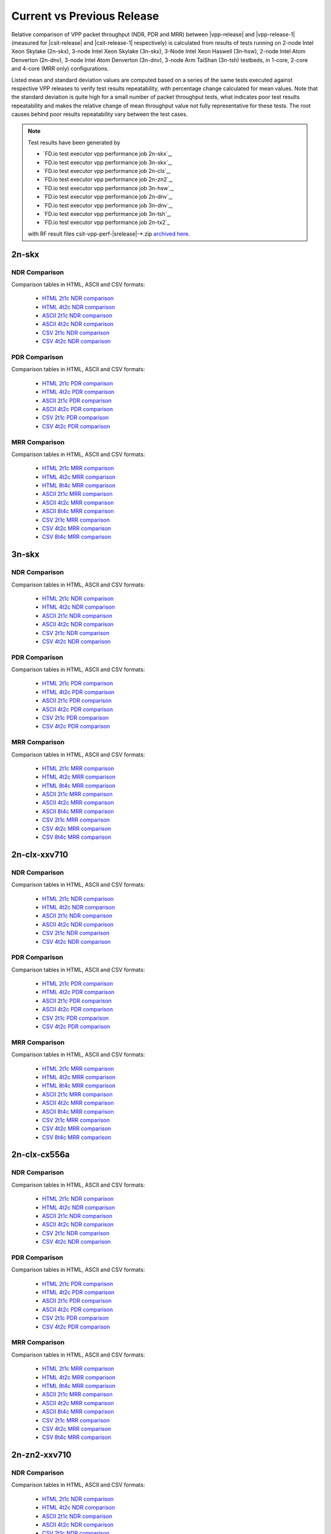 
.. _vpp_compare_current_vs_previous_release:

Current vs Previous Release
---------------------------

Relative comparison of VPP packet throughput (NDR, PDR and MRR) between
|vpp-release| and |vpp-release-1| (measured for |csit-release| and
|csit-release-1| respectively) is calculated from results of tests
running on 2-node Intel Xeon Skylake (2n-skx), 3-node Intel Xeon Skylake
(3n-skx), 3-Node Intel Xeon Haswell (3n-hsw), 2-node Intel Atom Denverton
(2n-dnv), 3-node Intel Atom Denverton (3n-dnv), 3-node Arm TaiShan (3n-tsh)
testbeds, in 1-core, 2-core and 4-core (MRR only) configurations.

Listed mean and standard deviation values are computed based on a series
of the same tests executed against respective VPP releases to verify
test results repeatability, with percentage change calculated for mean
values. Note that the standard deviation is quite high for a small
number of packet throughput tests, what indicates poor test results
repeatability and makes the relative change of mean throughput value not
fully representative for these tests. The root causes behind poor
results repeatability vary between the test cases.

.. note::

    Test results have been generated by

    - `FD.io test executor vpp performance job 2n-skx`_,
    - `FD.io test executor vpp performance job 3n-skx`_,
    - `FD.io test executor vpp performance job 2n-clx`_,
    - `FD.io test executor vpp performance job 2n-zn2`_,
    - `FD.io test executor vpp performance job 3n-hsw`_,
    - `FD.io test executor vpp performance job 2n-dnv`_,
    - `FD.io test executor vpp performance job 3n-dnv`_,
    - `FD.io test executor vpp performance job 3n-tsh`_,
    - `FD.io test executor vpp performance job 2n-tx2`_

    with RF result files csit-vpp-perf-|srelease|-\*.zip
    `archived here <../../_static/archive/>`_.

2n-skx
~~~~~~

NDR Comparison
``````````````

Comparison tables in HTML, ASCII and CSV formats:

  - `HTML 2t1c NDR comparison <performance-changes-2n-skx-2t1c-ndr.html>`_
  - `HTML 4t2c NDR comparison <performance-changes-2n-skx-4t2c-ndr.html>`_
  - `ASCII 2t1c NDR comparison <../../_static/vpp/performance-changes-2n-skx-2t1c-ndr.txt>`_
  - `ASCII 4t2c NDR comparison <../../_static/vpp/performance-changes-2n-skx-4t2c-ndr.txt>`_
  - `CSV 2t1c NDR comparison <../../_static/vpp/performance-changes-2n-skx-2t1c-ndr-csv.csv>`_
  - `CSV 4t2c NDR comparison <../../_static/vpp/performance-changes-2n-skx-4t2c-ndr-csv.csv>`_

PDR Comparison
``````````````

Comparison tables in HTML, ASCII and CSV formats:

  - `HTML 2t1c PDR comparison <performance-changes-2n-skx-2t1c-pdr.html>`_
  - `HTML 4t2c PDR comparison <performance-changes-2n-skx-4t2c-pdr.html>`_
  - `ASCII 2t1c PDR comparison <../../_static/vpp/performance-changes-2n-skx-2t1c-pdr.txt>`_
  - `ASCII 4t2c PDR comparison <../../_static/vpp/performance-changes-2n-skx-4t2c-pdr.txt>`_
  - `CSV 2t1c PDR comparison <../../_static/vpp/performance-changes-2n-skx-2t1c-pdr-csv.csv>`_
  - `CSV 4t2c PDR comparison <../../_static/vpp/performance-changes-2n-skx-4t2c-pdr-csv.csv>`_

MRR Comparison
``````````````

Comparison tables in HTML, ASCII and CSV formats:

  - `HTML 2t1c MRR comparison <performance-changes-2n-skx-2t1c-mrr.html>`_
  - `HTML 4t2c MRR comparison <performance-changes-2n-skx-4t2c-mrr.html>`_
  - `HTML 8t4c MRR comparison <performance-changes-2n-skx-8t4c-mrr.html>`_
  - `ASCII 2t1c MRR comparison <../../_static/vpp/performance-changes-2n-skx-2t1c-mrr.txt>`_
  - `ASCII 4t2c MRR comparison <../../_static/vpp/performance-changes-2n-skx-4t2c-mrr.txt>`_
  - `ASCII 8t4c MRR comparison <../../_static/vpp/performance-changes-2n-skx-8t4c-mrr.txt>`_
  - `CSV 2t1c MRR comparison <../../_static/vpp/performance-changes-2n-skx-2t1c-mrr-csv.csv>`_
  - `CSV 4t2c MRR comparison <../../_static/vpp/performance-changes-2n-skx-4t2c-mrr-csv.csv>`_
  - `CSV 8t4c MRR comparison <../../_static/vpp/performance-changes-2n-skx-8t4c-mrr-csv.csv>`_

3n-skx
~~~~~~

NDR Comparison
``````````````

Comparison tables in HTML, ASCII and CSV formats:

  - `HTML 2t1c NDR comparison <performance-changes-3n-skx-2t1c-ndr.html>`_
  - `HTML 4t2c NDR comparison <performance-changes-3n-skx-4t2c-ndr.html>`_
  - `ASCII 2t1c NDR comparison <../../_static/vpp/performance-changes-3n-skx-2t1c-ndr.txt>`_
  - `ASCII 4t2c NDR comparison <../../_static/vpp/performance-changes-3n-skx-4t2c-ndr.txt>`_
  - `CSV 2t1c NDR comparison <../../_static/vpp/performance-changes-3n-skx-2t1c-ndr-csv.csv>`_
  - `CSV 4t2c NDR comparison <../../_static/vpp/performance-changes-3n-skx-4t2c-ndr-csv.csv>`_

PDR Comparison
``````````````

Comparison tables in HTML, ASCII and CSV formats:

  - `HTML 2t1c PDR comparison <performance-changes-3n-skx-2t1c-pdr.html>`_
  - `HTML 4t2c PDR comparison <performance-changes-3n-skx-4t2c-pdr.html>`_
  - `ASCII 2t1c PDR comparison <../../_static/vpp/performance-changes-3n-skx-2t1c-pdr.txt>`_
  - `ASCII 4t2c PDR comparison <../../_static/vpp/performance-changes-3n-skx-4t2c-pdr.txt>`_
  - `CSV 2t1c PDR comparison <../../_static/vpp/performance-changes-3n-skx-2t1c-pdr-csv.csv>`_
  - `CSV 4t2c PDR comparison <../../_static/vpp/performance-changes-3n-skx-4t2c-pdr-csv.csv>`_

MRR Comparison
``````````````

Comparison tables in HTML, ASCII and CSV formats:

  - `HTML 2t1c MRR comparison <performance-changes-3n-skx-2t1c-mrr.html>`_
  - `HTML 4t2c MRR comparison <performance-changes-3n-skx-4t2c-mrr.html>`_
  - `HTML 8t4c MRR comparison <performance-changes-3n-skx-8t4c-mrr.html>`_
  - `ASCII 2t1c MRR comparison <../../_static/vpp/performance-changes-3n-skx-2t1c-mrr.txt>`_
  - `ASCII 4t2c MRR comparison <../../_static/vpp/performance-changes-3n-skx-4t2c-mrr.txt>`_
  - `ASCII 8t4c MRR comparison <../../_static/vpp/performance-changes-3n-skx-8t4c-mrr.txt>`_
  - `CSV 2t1c MRR comparison <../../_static/vpp/performance-changes-3n-skx-2t1c-mrr-csv.csv>`_
  - `CSV 4t2c MRR comparison <../../_static/vpp/performance-changes-3n-skx-4t2c-mrr-csv.csv>`_
  - `CSV 8t4c MRR comparison <../../_static/vpp/performance-changes-3n-skx-8t4c-mrr-csv.csv>`_

2n-clx-xxv710
~~~~~~~~~~~~~

NDR Comparison
``````````````

Comparison tables in HTML, ASCII and CSV formats:

  - `HTML 2t1c NDR comparison <performance-changes-2n-clx-xxv710-2t1c-ndr.html>`_
  - `HTML 4t2c NDR comparison <performance-changes-2n-clx-xxv710-4t2c-ndr.html>`_
  - `ASCII 2t1c NDR comparison <../../_static/vpp/performance-changes-2n-clx-xxv710-2t1c-ndr.txt>`_
  - `ASCII 4t2c NDR comparison <../../_static/vpp/performance-changes-2n-clx-xxv710-4t2c-ndr.txt>`_
  - `CSV 2t1c NDR comparison <../../_static/vpp/performance-changes-2n-clx-xxv710-2t1c-ndr-csv.csv>`_
  - `CSV 4t2c NDR comparison <../../_static/vpp/performance-changes-2n-clx-xxv710-4t2c-ndr-csv.csv>`_

PDR Comparison
``````````````

Comparison tables in HTML, ASCII and CSV formats:

  - `HTML 2t1c PDR comparison <performance-changes-2n-clx-xxv710-2t1c-pdr.html>`_
  - `HTML 4t2c PDR comparison <performance-changes-2n-clx-xxv710-4t2c-pdr.html>`_
  - `ASCII 2t1c PDR comparison <../../_static/vpp/performance-changes-2n-clx-xxv710-2t1c-pdr.txt>`_
  - `ASCII 4t2c PDR comparison <../../_static/vpp/performance-changes-2n-clx-xxv710-4t2c-pdr.txt>`_
  - `CSV 2t1c PDR comparison <../../_static/vpp/performance-changes-2n-clx-xxv710-2t1c-pdr-csv.csv>`_
  - `CSV 4t2c PDR comparison <../../_static/vpp/performance-changes-2n-clx-xxv710-4t2c-pdr-csv.csv>`_

MRR Comparison
``````````````

Comparison tables in HTML, ASCII and CSV formats:

  - `HTML 2t1c MRR comparison <performance-changes-2n-clx-xxv710-2t1c-mrr.html>`_
  - `HTML 4t2c MRR comparison <performance-changes-2n-clx-xxv710-4t2c-mrr.html>`_
  - `HTML 8t4c MRR comparison <performance-changes-2n-clx-xxv710-8t4c-mrr.html>`_
  - `ASCII 2t1c MRR comparison <../../_static/vpp/performance-changes-2n-clx-xxv710-2t1c-mrr.txt>`_
  - `ASCII 4t2c MRR comparison <../../_static/vpp/performance-changes-2n-clx-xxv710-4t2c-mrr.txt>`_
  - `ASCII 8t4c MRR comparison <../../_static/vpp/performance-changes-2n-clx-xxv710-8t4c-mrr.txt>`_
  - `CSV 2t1c MRR comparison <../../_static/vpp/performance-changes-2n-clx-xxv710-2t1c-mrr-csv.csv>`_
  - `CSV 4t2c MRR comparison <../../_static/vpp/performance-changes-2n-clx-xxv710-4t2c-mrr-csv.csv>`_
  - `CSV 8t4c MRR comparison <../../_static/vpp/performance-changes-2n-clx-xxv710-8t4c-mrr-csv.csv>`_

2n-clx-cx556a
~~~~~~~~~~~~~

NDR Comparison
``````````````

Comparison tables in HTML, ASCII and CSV formats:

  - `HTML 2t1c NDR comparison <performance-changes-2n-clx-cx556a-2t1c-ndr.html>`_
  - `HTML 4t2c NDR comparison <performance-changes-2n-clx-cx556a-4t2c-ndr.html>`_
  - `ASCII 2t1c NDR comparison <../../_static/vpp/performance-changes-2n-clx-cx556a-2t1c-ndr.txt>`_
  - `ASCII 4t2c NDR comparison <../../_static/vpp/performance-changes-2n-clx-cx556a-4t2c-ndr.txt>`_
  - `CSV 2t1c NDR comparison <../../_static/vpp/performance-changes-2n-clx-cx556a-2t1c-ndr-csv.csv>`_
  - `CSV 4t2c NDR comparison <../../_static/vpp/performance-changes-2n-clx-cx556a-4t2c-ndr-csv.csv>`_

PDR Comparison
``````````````

Comparison tables in HTML, ASCII and CSV formats:

  - `HTML 2t1c PDR comparison <performance-changes-2n-clx-cx556a-2t1c-pdr.html>`_
  - `HTML 4t2c PDR comparison <performance-changes-2n-clx-cx556a-4t2c-pdr.html>`_
  - `ASCII 2t1c PDR comparison <../../_static/vpp/performance-changes-2n-clx-cx556a-2t1c-pdr.txt>`_
  - `ASCII 4t2c PDR comparison <../../_static/vpp/performance-changes-2n-clx-cx556a-4t2c-pdr.txt>`_
  - `CSV 2t1c PDR comparison <../../_static/vpp/performance-changes-2n-clx-cx556a-2t1c-pdr-csv.csv>`_
  - `CSV 4t2c PDR comparison <../../_static/vpp/performance-changes-2n-clx-cx556a-4t2c-pdr-csv.csv>`_

MRR Comparison
``````````````

Comparison tables in HTML, ASCII and CSV formats:

  - `HTML 2t1c MRR comparison <performance-changes-2n-clx-cx556a-2t1c-mrr.html>`_
  - `HTML 4t2c MRR comparison <performance-changes-2n-clx-cx556a-4t2c-mrr.html>`_
  - `HTML 8t4c MRR comparison <performance-changes-2n-clx-cx556a-8t4c-mrr.html>`_
  - `ASCII 2t1c MRR comparison <../../_static/vpp/performance-changes-2n-clx-cx556a-2t1c-mrr.txt>`_
  - `ASCII 4t2c MRR comparison <../../_static/vpp/performance-changes-2n-clx-cx556a-4t2c-mrr.txt>`_
  - `ASCII 8t4c MRR comparison <../../_static/vpp/performance-changes-2n-clx-cx556a-8t4c-mrr.txt>`_
  - `CSV 2t1c MRR comparison <../../_static/vpp/performance-changes-2n-clx-cx556a-2t1c-mrr-csv.csv>`_
  - `CSV 4t2c MRR comparison <../../_static/vpp/performance-changes-2n-clx-cx556a-4t2c-mrr-csv.csv>`_
  - `CSV 8t4c MRR comparison <../../_static/vpp/performance-changes-2n-clx-cx556a-8t4c-mrr-csv.csv>`_

2n-zn2-xxv710
~~~~~~~~~~~~~

NDR Comparison
``````````````

Comparison tables in HTML, ASCII and CSV formats:

  - `HTML 2t1c NDR comparison <performance-changes-2n-zn2-xxv710-2t1c-ndr.html>`_
  - `HTML 4t2c NDR comparison <performance-changes-2n-zn2-xxv710-4t2c-ndr.html>`_
  - `ASCII 2t1c NDR comparison <../../_static/vpp/performance-changes-2n-zn2-xxv710-2t1c-ndr.txt>`_
  - `ASCII 4t2c NDR comparison <../../_static/vpp/performance-changes-2n-zn2-xxv710-4t2c-ndr.txt>`_
  - `CSV 2t1c NDR comparison <../../_static/vpp/performance-changes-2n-zn2-xxv710-2t1c-ndr-csv.csv>`_
  - `CSV 4t2c NDR comparison <../../_static/vpp/performance-changes-2n-zn2-xxv710-4t2c-ndr-csv.csv>`_

PDR Comparison
``````````````

Comparison tables in HTML, ASCII and CSV formats:

  - `HTML 2t1c PDR comparison <performance-changes-2n-zn2-xxv710-2t1c-pdr.html>`_
  - `HTML 4t2c PDR comparison <performance-changes-2n-zn2-xxv710-4t2c-pdr.html>`_
  - `ASCII 2t1c PDR comparison <../../_static/vpp/performance-changes-2n-zn2-xxv710-2t1c-pdr.txt>`_
  - `ASCII 4t2c PDR comparison <../../_static/vpp/performance-changes-2n-zn2-xxv710-4t2c-pdr.txt>`_
  - `CSV 2t1c PDR comparison <../../_static/vpp/performance-changes-2n-zn2-xxv710-2t1c-pdr-csv.csv>`_
  - `CSV 4t2c PDR comparison <../../_static/vpp/performance-changes-2n-zn2-xxv710-4t2c-pdr-csv.csv>`_

MRR Comparison
``````````````

Comparison tables in HTML, ASCII and CSV formats:

  - `HTML 2t1c MRR comparison <performance-changes-2n-zn2-xxv710-2t1c-mrr.html>`_
  - `HTML 4t2c MRR comparison <performance-changes-2n-zn2-xxv710-4t2c-mrr.html>`_
  - `HTML 8t4c MRR comparison <performance-changes-2n-zn2-xxv710-8t4c-mrr.html>`_
  - `ASCII 2t1c MRR comparison <../../_static/vpp/performance-changes-2n-zn2-xxv710-2t1c-mrr.txt>`_
  - `ASCII 4t2c MRR comparison <../../_static/vpp/performance-changes-2n-zn2-xxv710-4t2c-mrr.txt>`_
  - `ASCII 8t4c MRR comparison <../../_static/vpp/performance-changes-2n-zn2-xxv710-8t4c-mrr.txt>`_
  - `CSV 2t1c MRR comparison <../../_static/vpp/performance-changes-2n-zn2-xxv710-2t1c-mrr-csv.csv>`_
  - `CSV 4t2c MRR comparison <../../_static/vpp/performance-changes-2n-zn2-xxv710-4t2c-mrr-csv.csv>`_
  - `CSV 8t4c MRR comparison <../../_static/vpp/performance-changes-2n-zn2-xxv710-8t4c-mrr-csv.csv>`_

3n-hsw
~~~~~~

NDR Comparison
``````````````

Comparison tables in HTML, ASCII and CSV formats:

  - `HTML 1t1c NDR comparison <performance-changes-3n-hsw-1t1c-ndr.html>`_
  - `HTML 2t2c NDR comparison <performance-changes-3n-hsw-2t2c-ndr.html>`_
  - `ASCII 1t1c NDR comparison <../../_static/vpp/performance-changes-3n-hsw-1t1c-ndr.txt>`_
  - `ASCII 2t2c NDR comparison <../../_static/vpp/performance-changes-3n-hsw-2t2c-ndr.txt>`_
  - `CSV 1t1c NDR comparison <../../_static/vpp/performance-changes-3n-hsw-1t1c-ndr-csv.csv>`_
  - `CSV 2t2c NDR comparison <../../_static/vpp/performance-changes-3n-hsw-2t2c-ndr-csv.csv>`_

PDR Comparison
``````````````

Comparison tables in HTML, ASCII and CSV formats:

  - `HTML 1t1c PDR comparison <performance-changes-3n-hsw-1t1c-pdr.html>`_
  - `HTML 2t2c PDR comparison <performance-changes-3n-hsw-2t2c-pdr.html>`_
  - `ASCII 1t1c PDR comparison <../../_static/vpp/performance-changes-3n-hsw-1t1c-pdr.txt>`_
  - `ASCII 2t2c PDR comparison <../../_static/vpp/performance-changes-3n-hsw-2t2c-pdr.txt>`_
  - `CSV 1t1c PDR comparison <../../_static/vpp/performance-changes-3n-hsw-1t1c-pdr-csv.csv>`_
  - `CSV 2t2c PDR comparison <../../_static/vpp/performance-changes-3n-hsw-2t2c-pdr-csv.csv>`_

MRR Comparison
``````````````

Comparison tables in HTML, ASCII and CSV formats:

  - `HTML 1t1c MRR comparison <performance-changes-3n-hsw-1t1c-mrr.html>`_
  - `HTML 2t2c MRR comparison <performance-changes-3n-hsw-2t2c-mrr.html>`_
  - `HTML 4t4c MRR comparison <performance-changes-3n-hsw-4t4c-mrr.html>`_
  - `ASCII 1t1c MRR comparison <../../_static/vpp/performance-changes-3n-hsw-1t1c-mrr.txt>`_
  - `ASCII 2t2c MRR comparison <../../_static/vpp/performance-changes-3n-hsw-2t2c-mrr.txt>`_
  - `ASCII 4t4c MRR comparison <../../_static/vpp/performance-changes-3n-hsw-4t4c-mrr.txt>`_
  - `CSV 1t1c MRR comparison <../../_static/vpp/performance-changes-3n-hsw-1t1c-mrr-csv.csv>`_
  - `CSV 2t2c MRR comparison <../../_static/vpp/performance-changes-3n-hsw-2t2c-mrr-csv.csv>`_
  - `CSV 4t4c MRR comparison <../../_static/vpp/performance-changes-3n-hsw-4t4c-mrr-csv.csv>`_

2n-dnv
~~~~~~

NDR Comparison
``````````````

Comparison tables in HTML, ASCII and CSV formats:

  - `HTML 1t1c NDR comparison <performance-changes-2n-dnv-1t1c-ndr.html>`_
  - `HTML 2t2c NDR comparison <performance-changes-2n-dnv-2t2c-ndr.html>`_
  - `ASCII 1t1c NDR comparison <../../_static/vpp/performance-changes-2n-dnv-1t1c-ndr.txt>`_
  - `ASCII 2t2c NDR comparison <../../_static/vpp/performance-changes-2n-dnv-2t2c-ndr.txt>`_
  - `CSV 1t1c NDR comparison <../../_static/vpp/performance-changes-2n-dnv-1t1c-ndr-csv.csv>`_
  - `CSV 2t2c NDR comparison <../../_static/vpp/performance-changes-2n-dnv-2t2c-ndr-csv.csv>`_

PDR Comparison
``````````````

Comparison tables in HTML, ASCII and CSV formats:

  - `HTML 1t1c PDR comparison <performance-changes-2n-dnv-1t1c-pdr.html>`_
  - `HTML 2t2c PDR comparison <performance-changes-2n-dnv-2t2c-pdr.html>`_
  - `ASCII 1t1c PDR comparison <../../_static/vpp/performance-changes-2n-dnv-1t1c-pdr.txt>`_
  - `ASCII 2t2c PDR comparison <../../_static/vpp/performance-changes-2n-dnv-2t2c-pdr.txt>`_
  - `CSV 1t1c PDR comparison <../../_static/vpp/performance-changes-2n-dnv-1t1c-pdr-csv.csv>`_
  - `CSV 2t2c PDR comparison <../../_static/vpp/performance-changes-2n-dnv-2t2c-pdr-csv.csv>`_

MRR Comparison
``````````````

Comparison tables in HTML, ASCII and CSV formats:

  - `HTML 1t1c MRR comparison <performance-changes-2n-dnv-1t1c-mrr.html>`_
  - `HTML 2t2c MRR comparison <performance-changes-2n-dnv-2t2c-mrr.html>`_
  - `HTML 4t4c MRR comparison <performance-changes-2n-dnv-4t4c-mrr.html>`_
  - `ASCII 1t1c MRR comparison <../../_static/vpp/performance-changes-2n-dnv-1t1c-mrr.txt>`_
  - `ASCII 2t2c MRR comparison <../../_static/vpp/performance-changes-2n-dnv-2t2c-mrr.txt>`_
  - `ASCII 4t4c MRR comparison <../../_static/vpp/performance-changes-2n-dnv-4t4c-mrr.txt>`_
  - `CSV 1t1c MRR comparison <../../_static/vpp/performance-changes-2n-dnv-1t1c-mrr-csv.csv>`_
  - `CSV 2t2c MRR comparison <../../_static/vpp/performance-changes-2n-dnv-2t2c-mrr-csv.csv>`_
  - `CSV 4t4c MRR comparison <../../_static/vpp/performance-changes-2n-dnv-4t4c-mrr-csv.csv>`_

3n-dnv
~~~~~~

NDR Comparison
``````````````

Comparison tables in HTML, ASCII and CSV formats:

  - `HTML 1t1c NDR comparison <performance-changes-3n-dnv-1t1c-ndr.html>`_
  - `HTML 2t2c NDR comparison <performance-changes-3n-dnv-2t2c-ndr.html>`_
  - `ASCII 1t1c NDR comparison <../../_static/vpp/performance-changes-3n-dnv-1t1c-ndr.txt>`_
  - `ASCII 2t2c NDR comparison <../../_static/vpp/performance-changes-3n-dnv-2t2c-ndr.txt>`_
  - `CSV 1t1c NDR comparison <../../_static/vpp/performance-changes-3n-dnv-1t1c-ndr-csv.csv>`_
  - `CSV 2t2c NDR comparison <../../_static/vpp/performance-changes-3n-dnv-2t2c-ndr-csv.csv>`_

PDR Comparison
``````````````

Comparison tables in HTML, ASCII and CSV formats:

  - `HTML 1t1c PDR comparison <performance-changes-3n-dnv-1t1c-pdr.html>`_
  - `HTML 2t2c PDR comparison <performance-changes-3n-dnv-2t2c-pdr.html>`_
  - `ASCII 1t1c PDR comparison <../../_static/vpp/performance-changes-3n-dnv-1t1c-pdr.txt>`_
  - `ASCII 2t2c PDR comparison <../../_static/vpp/performance-changes-3n-dnv-2t2c-pdr.txt>`_
  - `CSV 1t1c PDR comparison <../../_static/vpp/performance-changes-3n-dnv-1t1c-pdr-csv.csv>`_
  - `CSV 2t2c PDR comparison <../../_static/vpp/performance-changes-3n-dnv-2t2c-pdr-csv.csv>`_

MRR Comparison
``````````````

Comparison tables in HTML, ASCII and CSV formats:

  - `HTML 1t1c MRR comparison <performance-changes-3n-dnv-1t1c-mrr.html>`_
  - `HTML 2t2c MRR comparison <performance-changes-3n-dnv-2t2c-mrr.html>`_
  - `HTML 4t4c MRR comparison <performance-changes-3n-dnv-4t4c-mrr.html>`_
  - `ASCII 1t1c MRR comparison <../../_static/vpp/performance-changes-3n-dnv-1t1c-mrr.txt>`_
  - `ASCII 2t2c MRR comparison <../../_static/vpp/performance-changes-3n-dnv-2t2c-mrr.txt>`_
  - `ASCII 4t4c MRR comparison <../../_static/vpp/performance-changes-3n-dnv-4t4c-mrr.txt>`_
  - `CSV 1t1c MRR comparison <../../_static/vpp/performance-changes-3n-dnv-1t1c-mrr-csv.csv>`_
  - `CSV 2t2c MRR comparison <../../_static/vpp/performance-changes-3n-dnv-2t2c-mrr-csv.csv>`_
  - `CSV 4t4c MRR comparison <../../_static/vpp/performance-changes-3n-dnv-4t4c-mrr-csv.csv>`_

3n-tsh
~~~~~~

NDR Comparison
``````````````

Comparison tables in HTML, ASCII and CSV formats:

  - `HTML 1t1c NDR comparison <performance-changes-3n-tsh-1t1c-ndr.html>`_
  - `HTML 2t2c NDR comparison <performance-changes-3n-tsh-2t2c-ndr.html>`_
  - `ASCII 1t1c NDR comparison <../../_static/vpp/performance-changes-3n-tsh-1t1c-ndr.txt>`_
  - `ASCII 2t2c NDR comparison <../../_static/vpp/performance-changes-3n-tsh-2t2c-ndr.txt>`_
  - `CSV 1t1c NDR comparison <../../_static/vpp/performance-changes-3n-tsh-1t1c-ndr-csv.csv>`_
  - `CSV 2t2c NDR comparison <../../_static/vpp/performance-changes-3n-tsh-2t2c-ndr-csv.csv>`_

PDR Comparison
``````````````

Comparison tables in HTML, ASCII and CSV formats:

  - `HTML 1t1c PDR comparison <performance-changes-3n-tsh-1t1c-pdr.html>`_
  - `HTML 2t2c PDR comparison <performance-changes-3n-tsh-2t2c-pdr.html>`_
  - `ASCII 1t1c PDR comparison <../../_static/vpp/performance-changes-3n-tsh-1t1c-pdr.txt>`_
  - `ASCII 2t2c PDR comparison <../../_static/vpp/performance-changes-3n-tsh-2t2c-pdr.txt>`_
  - `CSV 1t1c PDR comparison <../../_static/vpp/performance-changes-3n-tsh-1t1c-pdr-csv.csv>`_
  - `CSV 2t2c PDR comparison <../../_static/vpp/performance-changes-3n-tsh-2t2c-pdr-csv.csv>`_

MRR Comparison
``````````````

Comparison tables in HTML, ASCII and CSV formats:

  - `HTML 1t1c MRR comparison <performance-changes-3n-tsh-1t1c-mrr.html>`_
  - `HTML 2t2c MRR comparison <performance-changes-3n-tsh-2t2c-mrr.html>`_
  - `HTML 4t4c MRR comparison <performance-changes-3n-tsh-4t4c-mrr.html>`_
  - `ASCII 1t1c MRR comparison <../../_static/vpp/performance-changes-3n-tsh-1t1c-mrr.txt>`_
  - `ASCII 2t2c MRR comparison <../../_static/vpp/performance-changes-3n-tsh-2t2c-mrr.txt>`_
  - `ASCII 4t4c MRR comparison <../../_static/vpp/performance-changes-3n-tsh-4t4c-mrr.txt>`_
  - `CSV 1t1c MRR comparison <../../_static/vpp/performance-changes-3n-tsh-1t1c-mrr-csv.csv>`_
  - `CSV 2t2c MRR comparison <../../_static/vpp/performance-changes-3n-tsh-2t2c-mrr-csv.csv>`_
  - `CSV 4t4c MRR comparison <../../_static/vpp/performance-changes-3n-tsh-4t4c-mrr-csv.csv>`_


2n-tx2
~~~~~~

NDR Comparison
``````````````

Comparison tables in HTML, ASCII and CSV formats:

  - `HTML 1t1c NDR comparison <performance-changes-2n-tx2-1t1c-ndr.html>`_
  - `HTML 2t2c NDR comparison <performance-changes-2n-tx2-2t2c-ndr.html>`_
  - `ASCII 1t1c NDR comparison <../../_static/vpp/performance-changes-2n-tx2-1t1c-ndr.txt>`_
  - `ASCII 2t2c NDR comparison <../../_static/vpp/performance-changes-2n-tx2-2t2c-ndr.txt>`_
  - `CSV 1t1c NDR comparison <../../_static/vpp/performance-changes-2n-tx2-1t1c-ndr-csv.csv>`_
  - `CSV 2t2c NDR comparison <../../_static/vpp/performance-changes-2n-tx2-2t2c-ndr-csv.csv>`_

PDR Comparison
``````````````

Comparison tables in HTML, ASCII and CSV formats:

  - `HTML 1t1c PDR comparison <performance-changes-2n-tx2-1t1c-pdr.html>`_
  - `HTML 2t2c PDR comparison <performance-changes-2n-tx2-2t2c-pdr.html>`_
  - `ASCII 1t1c PDR comparison <../../_static/vpp/performance-changes-2n-tx2-1t1c-pdr.txt>`_
  - `ASCII 2t2c PDR comparison <../../_static/vpp/performance-changes-2n-tx2-2t2c-pdr.txt>`_
  - `CSV 1t1c PDR comparison <../../_static/vpp/performance-changes-2n-tx2-1t1c-pdr-csv.csv>`_
  - `CSV 2t2c PDR comparison <../../_static/vpp/performance-changes-2n-tx2-2t2c-pdr-csv.csv>`_

MRR Comparison
``````````````

Comparison tables in HTML, ASCII and CSV formats:

  - `HTML 1t1c MRR comparison <performance-changes-2n-tx2-1t1c-mrr.html>`_
  - `HTML 2t2c MRR comparison <performance-changes-2n-tx2-2t2c-mrr.html>`_
  - `HTML 4t4c MRR comparison <performance-changes-2n-tx2-4t4c-mrr.html>`_
  - `ASCII 1t1c MRR comparison <../../_static/vpp/performance-changes-2n-tx2-1t1c-mrr.txt>`_
  - `ASCII 2t2c MRR comparison <../../_static/vpp/performance-changes-2n-tx2-2t2c-mrr.txt>`_
  - `ASCII 4t4c MRR comparison <../../_static/vpp/performance-changes-2n-tx2-4t4c-mrr.txt>`_
  - `CSV 1t1c MRR comparison <../../_static/vpp/performance-changes-2n-tx2-1t1c-mrr-csv.csv>`_
  - `CSV 2t2c MRR comparison <../../_static/vpp/performance-changes-2n-tx2-2t2c-mrr-csv.csv>`_
  - `CSV 4t4c MRR comparison <../../_static/vpp/performance-changes-2n-tx2-4t4c-mrr-csv.csv>`_
